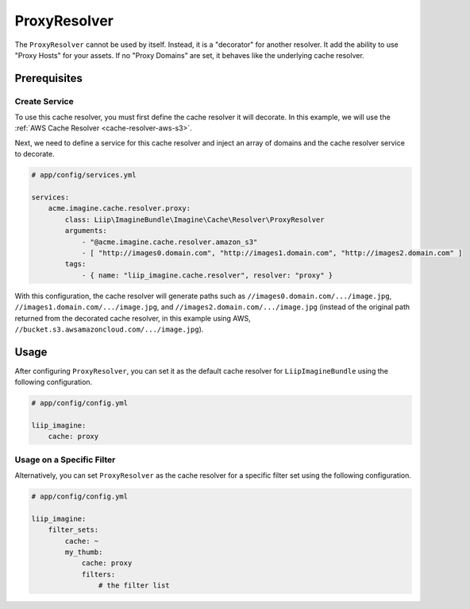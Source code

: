 
.. _cache-resolver-proxy:

ProxyResolver
=============

The ``ProxyResolver`` cannot be used by itself. Instead, it is a "decorator" for
another resolver. It add the ability to use "Proxy Hosts" for your assets. If no
"Proxy Domains" are set, it behaves like the  underlying cache resolver.

Prerequisites
-------------

Create Service
~~~~~~~~~~~~~~

To use this cache resolver, you must first define the cache resolver it will decorate.
In this example, we will use the :ref:`AWS Cache Resolver <cache-resolver-aws-s3>`.

Next, we need to define a service for this cache resolver and inject an array of domains
and the cache resolver service to decorate.

.. code-block:: yaml

    # app/config/services.yml

    services:
        acme.imagine.cache.resolver.proxy:
            class: Liip\ImagineBundle\Imagine\Cache\Resolver\ProxyResolver
            arguments:
                - "@acme.imagine.cache.resolver.amazon_s3"
                - [ "http://images0.domain.com", "http://images1.domain.com", "http://images2.domain.com" ]
            tags:
                - { name: "liip_imagine.cache.resolver", resolver: "proxy" }

With this configuration, the cache resolver will generate paths such as
``//images0.domain.com/.../image.jpg``, ``//images1.domain.com/.../image.jpg``, and
``//images2.domain.com/.../image.jpg`` (instead of the original path
returned from the decorated cache resolver, in this example using AWS,
``//bucket.s3.awsamazoncloud.com/.../image.jpg``).

Usage
-----

After configuring ``ProxyResolver``, you can set it as the default cache resolver
for ``LiipImagineBundle`` using the following configuration.

.. code-block:: yaml

    # app/config/config.yml

    liip_imagine:
        cache: proxy


Usage on a Specific Filter
~~~~~~~~~~~~~~~~~~~~~~~~~~

Alternatively, you can set ``ProxyResolver`` as the cache resolver for a specific
filter set using the following configuration.

.. code-block:: yaml

    # app/config/config.yml

    liip_imagine:
        filter_sets:
            cache: ~
            my_thumb:
                cache: proxy
                filters:
                    # the filter list
